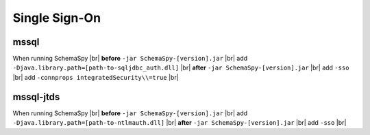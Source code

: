 .. |br| raw:: html

   <br />

.. _singlesignon:

Single Sign-On
==============

mssql
~~~~~
When running SchemaSpy |br|
**before** ``-jar SchemaSpy-[version].jar`` |br|
add ``-Djava.library.path=[path-to-sqljdbc_auth.dll]`` |br|
**after** ``-jar SchemaSpy-[version].jar`` |br|
add ``-sso`` |br|
add ``-connprops integratedSecurity\\=true`` |br|

mssql-jtds
~~~~~~~~~~
When running SchemaSpy |br|
**before** ``-jar SchemaSpy-[version].jar`` |br|
add ``-Djava.library.path=[path-to-ntlmauth.dll]`` |br|
**after** ``-jar SchemaSpy-[version].jar`` |br|
add ``-sso`` |br|